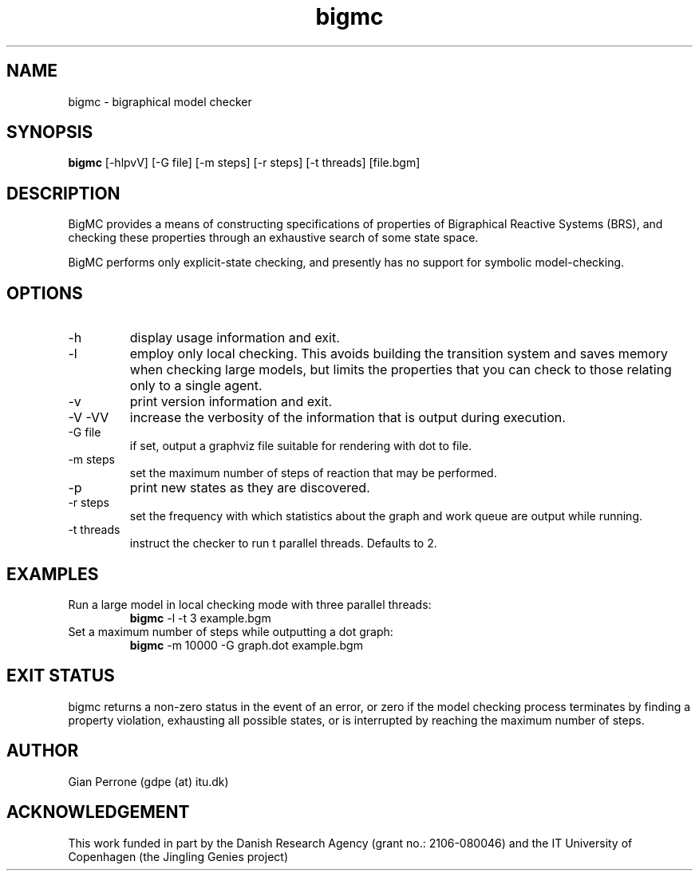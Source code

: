 .TH bigmc 1  "July 24, 2011" "version 0.1" "USER COMMANDS"
.SH NAME
bigmc \- bigraphical model checker
.SH SYNOPSIS
.B bigmc
[\-hlpvV] [\-G file] [\-m steps] [\-r steps] [\-t threads] [file.bgm]
.SH DESCRIPTION
BigMC provides a means of constructing specifications of properties
of Bigraphical Reactive Systems (BRS), and checking these properties
through an exhaustive search of some state space.
.PP
BigMC performs only explicit-state checking, and presently has
no support for symbolic model-checking.
.SH OPTIONS
.TP
\-h
display usage information and exit.
.TP
\-l
employ only local checking. This avoids building the transition system
and saves memory when checking large models, but limits the properties
that you can check to those relating only to a single agent.
.TP
\-v
print version information and exit.
.TP
\-V \-VV
increase the verbosity of the information that is output during execution.
.TP
\-G file
if set, output a graphviz file suitable for rendering with dot to file.
.TP
\-m steps
set the maximum number of steps of reaction that may be performed.
.TP
\-p
print new states as they are discovered.
.TP
\-r steps
set the frequency with which statistics about the graph and
work queue are output while running.
.TP
\-t threads
instruct the checker to run t parallel threads. Defaults to 2.
.SH EXAMPLES
.TP
Run a large model in local checking mode with three parallel threads:
.B bigmc
\-l \-t 3 example.bgm
.PP
.TP
Set a maximum number of steps while outputting a dot graph:
.B bigmc
\-m 10000 \-G graph.dot example.bgm
.PP
.SH EXIT STATUS
bigmc returns a non-zero status in the event of an error, or zero
if the model checking process terminates by finding a property
violation, exhausting all possible states, or is interrupted by
reaching the maximum number of steps.
.SH AUTHOR
Gian Perrone (gdpe (at) itu.dk)
.SH ACKNOWLEDGEMENT
This work funded in part by the Danish Research Agency 
(grant no.: 2106-080046) and the IT University of Copenhagen
(the Jingling Genies project)

